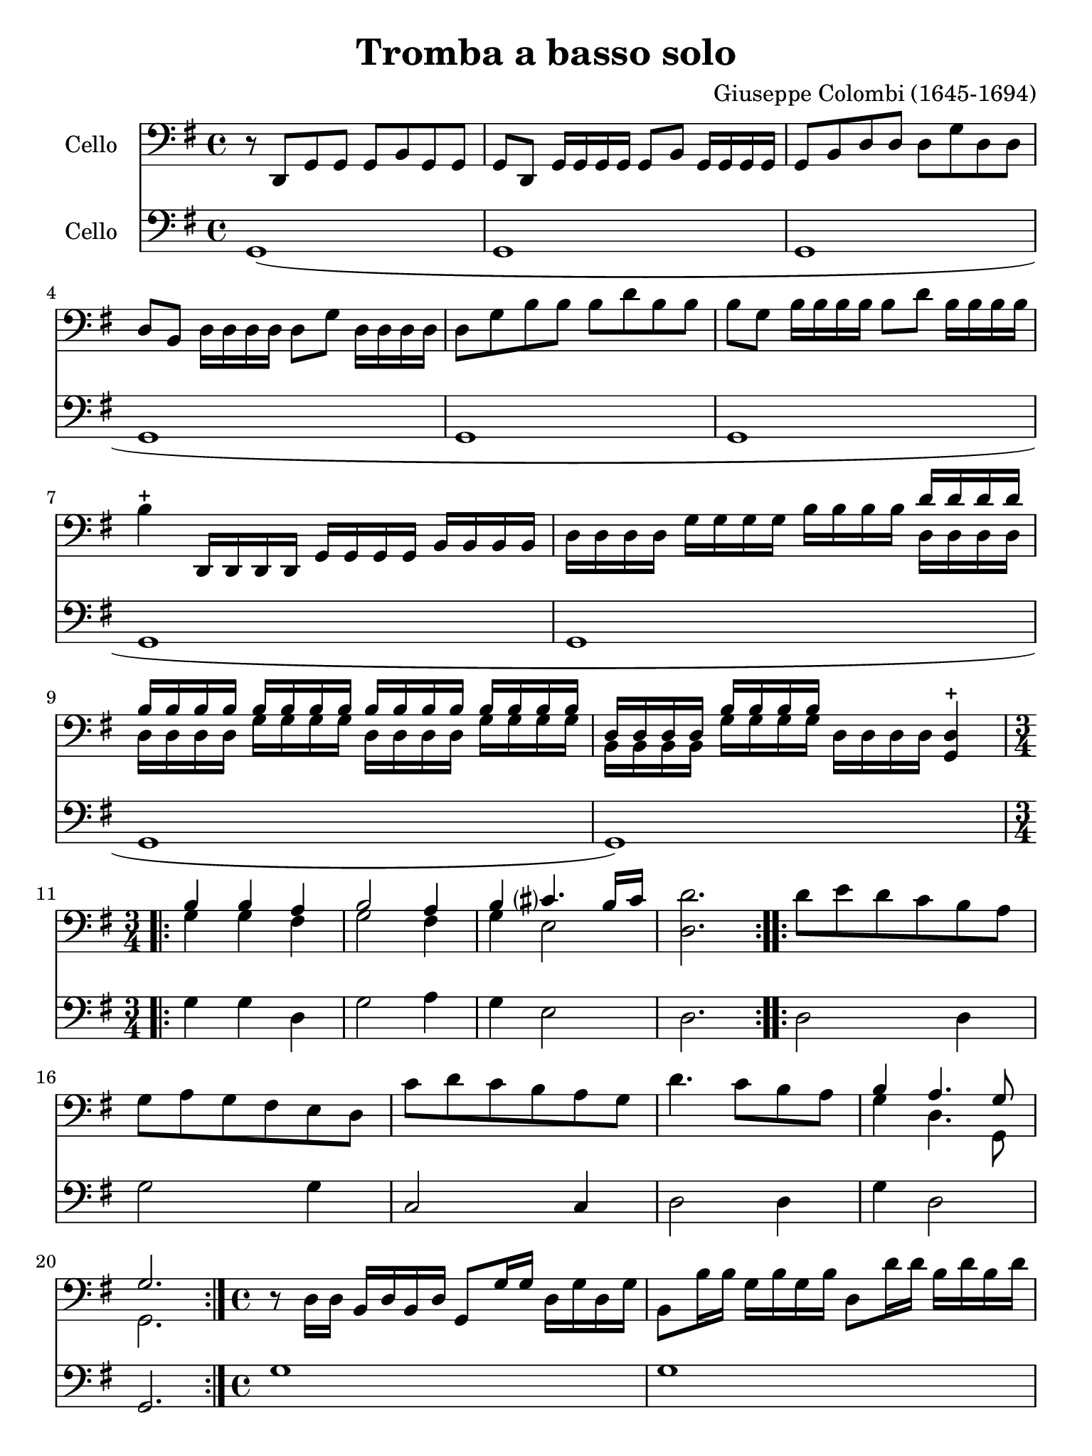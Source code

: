 #(set-global-staff-size 21)

\version "2.18.2"

\header {
  title    = "Tromba a basso solo"
  composer = "Giuseppe Colombi (1645-1694)"
  tagline  = "" %"Transposition de fa majeur"
}

\language "italiano"

% iPad Pro 12.9

\paper {
  paper-width  = 195\mm
  paper-height = 260\mm
}

\score {
  <<
    \new Staff
    \with {instrumentName = #"Cello "}
    {
      \override Hairpin.to-barline = ##f
      \time 4/4
      \key sol \major
      \clef "bass"
        r8 re,8 sol,8 sol,8 sol,8 si,8 sol,8 sol,8                        % 1
        sol,8 re,8 sol,16 sol,16 sol,16 sol,16 sol,8 si,8
        sol,16 sol,16 sol,16 sol,16                                       % 2
        sol,8 si,8 re8 re8 re8 sol8 re8 re8                               % 3
        re8 si,8 re16 re16 re16 re16 re8 sol8 re16 re16 re16 re16         % 4
        re8 sol8 si8 si8 si8 re'8 si8 si8                                 % 5
        si8 sol8 si16 si16 si16 si16 si8 re'8 si16 si16 si16 si16         % 6
        si4-+ re,16 re,16 re,16 re,16 sol,16 sol,16 sol,16 sol,16
        si,16 si,16 si,16 si,16                                           % 7
        re16 re16 re16 re16 sol16 sol16 sol16 sol16
        si16 si16 si16 si16
        <<{re'16 re'16 re'16 re'16}\\
          {re16 re16 re16 re16}>>                                         % 8
        <<{si16 si16 si16 si16}\\
          {re16 re16 re16 re16}>>
        <<{si16 si16 si16 si16}\\
          {sol16 sol16 sol16 sol16}>>
        <<{si16 si16 si16 si16}\\
          {re16 re16 re16 re16}>>
        <<{si16 si16 si16 si16}\\
          {sol16 sol16 sol16 sol16}>>                                     % 9
        <<{re16 re16 re16 re16}\\
          {si,16 si,16 si,16 si,16}>>
        <<{si16 si16 si16 si16}\\
          {sol16 sol16 sol16 sol16}>>
        re16 re16 re16 re16
        <<re4-+ sol,4>>                                                   % 10
       \repeat volta 2 {
        \time 3/4
        <<{si4 si4 la4}\\
          {sol4 sol4 fad4}>>                                              % 11
        <<{si2 la4}\\
          {sol2 fad4}>>                                                   % 12
        <<{si4 dod'?4. si16 dod'16}\\
          {sol4 mi2}>>                                                    % 13
        <<re'2. re2.>>                                                    % 14
      }
      \repeat volta 2 {
        re'8 mi'8 re'8 do'8 si8 la8                                       % 15
        sol8 la8 sol8 fad8 mi8 re8                                        % 16
        do'8 re'8 do'8 si8 la8 sol8                                       % 17
        re'4. do'8 si8 la8                                                % 18
        <<{si4 la4. sol8}\\
          {sol4 re4. sol,8}>>                                             % 19
        <<{sol2.}\\ {sol,2.}>>                                            % 20
      }
      \time 4/4
      r8 re16 re16 si,16 re16 si,16 re16 sol,8 sol16 sol16
      re16 sol16 re16 sol16                                               % 21
      si,8 si16 si16 sol16 si16 sol16 si16 re8 re'16 re'16
      si16 re'16 si16 re'16                                               % 22
      sol8 re'16 mi'16 fad'16 mi'16 fad'16 re'16
      sol'16 re16 mi16 fad16 sol16 la16 si16 do'16                        % 23
      re'8 re'8 re'8 re'8 re'16(mi'16) re'16(do'16)
      si16(do'16) re'16(si16)                                             % 24
      do'16(re'16) do'16(si16) la16(si16) do'16(la16)
      si16(do'16) si16(la16) sol16(la16) si16(sol16)                      % 25
      la16(si16) la16(sol16) fad16(sol16) la16(fad16)
      re'16(mi'16) re'16(do'16) si16(do'16) re'16(si16)                   % 26
      do'16(re'16) do'16(si16) la16(si16) do'16(la16)
      si16(do'16) si16(la16) sol16(la16) si16(sol16)                      % 27
      la16(si16) la16(sol16) fad16(sol16) la16(fad16)
      sol16(re16) mi16(fad16) sol16(re16) si,16(re16)                     % 28
      sol,4. re8 sol8 sol8 la8 sol16 la16                                 % 29
        <<{si4 la8 si16 la16 si8}\\
          {sol4 fad4 sol8 la16 si16}>> la8.-+ sol16                       % 30
      <<{la4.}\\
        {fad4.}>>
      re8 sol8 sol8 la8 sol16 la16                                        % 31
        <<{si4 la8 si16 la16 si8}\\
          {sol4 fad4 sol8 la16 si16}>> la8.-+ sol16                       % 32
      <<{la4.}\\
        {fad4.}>>
      re'8
      <<{la8 si8 do'8 si16 la16}\\
        {fad8 sol8 mi4}>>                                                 % 33
      \time 4/4
      si8 la16 si16
      <<{si4}\\
        {sol8 sol16 la16}>> si8 si8 la8 sol8                              % 34
      re'16 la16 fad16 la16 re8 re'8
      <<{la8 si8 do'8 si16 la16}\\
        {fad4 mi4}>>                                                      % 35
      <<{si8 si16 do'16 re'8 do'16 si16 la8 si8 la8. re16}\\
        {sol4 re4 fad8 sol8 re8. sol,16}>>                                % 36
      <<{re8 si16 do'16 re'8 do'16 si16 la8 si8 la8. re16}\\
        {sol,4 re4 fad8 sol8 re8. sol,16}>>                               % 37
      <<{re4.}\\
        {sol,4.}>>
      re'8
      <<{la8 si8 do'8 si16 la16}\\
        {fad8 sol8 mi4}>>                                                 % 38
      si8 la16 si16
      <<{si4}\\
        {sol8 sol16 la16}>> si8 si8 la8 sol8                              % 39
      re'16 la16 fad16 la16 re8 re'8
      <<{la8 si8 do'8 si16 la16}\\
        {fad4 mi4}>>                                                      % 40
      <<{si8 si16 do'16 re'8 do'16 si16 la8 si8 la8. re16}\\
        {sol4 re4 fad8 sol8 re8. sol,16}>>                                % 41
      <<{re8 si16 do'16 re'8 do'16 si16 la8 si8 la8. re16}\\
        {sol,4 re4 fad8 sol8 re8. sol,16}>>                               % 42
      \cadenzaOn
      <<{re4.}\\
        {sol,4.}>>                                                        % 43
      \cadenzaOff
      \bar "|"
      \set Score.currentBarNumber = #44
      r16 re,16 sol,16 re,16 sol,16 re,16 sol,16 re,16
      sol,16 sol,16 si,16 sol,16 si,16 sol,16 si,16 sol,16                % 44
      re16 si,16 re16 si,16 re16 si,16 re16 si,16
      sol16 re16 sol16 re16 sol16 re16 sol16 re16                         % 45
      si16 sol16 si16 sol16 si16 sol16 si16 sol16
      re'16 si16 re'16 si16 re'16 si16 re'16 si16                         % 46
      sol16 re16 sol16 re16 sol16 re16 sol16 re16
      si,16 si,16 re16 si,16 re16 si,16 re16 si,16                        % 47
      sol,16 re16 sol16 re16 si,16 re16 si,16 re16
      sol,16 re,16 sol,16 re,16 sol,8 sol,8                               % 48
      sol,8 si16 la16 sol16 la16 si16 do'16
      \tuplet 3/2 { re'8 do'8 re'8 }
      \tuplet 3/2 { si8 la8 si8 }                                         % 49
      \tuplet 3/2 { sol8 fad8 sol8 }
      \tuplet 3/2 { si8 la8 si8 }
      \tuplet 3/2 { sol8 fad8 sol8 }
      \tuplet 3/2 { re8 do8 re8 }                                         % 50
      \tuplet 3/2 { sol8 fad8 sol8 }
      \tuplet 3/2 { re8 do8 re8 }
      \tuplet 3/2 { si,8 la,8 si,8 }
      \tuplet 3/2 { re8 do8 re8 }                                         % 51
      \tuplet 3/2 { si,8 la,8 si,8 }
      \tuplet 3/2 { sol8 fad8 sol8 }
      \tuplet 3/2 { re8 do8 re8 }
      \tuplet 3/2 { si8 la8 si8 }                                         % 52
      \tuplet 3/2 { sol8 fad8 sol8 }
      \tuplet 3/2 { re'8 do'8 re'8 }
      \tuplet 3/2 { si8 la8 si8 }
      \tuplet 3/2 { sol8 fad8 sol8 }                                      % 53
      \tuplet 3/2 { re8 do8 re8 }
      \tuplet 3/2 { si,8 la,8 si,8 }
      sol,4
      \tuplet 3/2 { re'8 do'8 re'8 }                                      % 54
      \time 6/8
      si8. la16 sol8 re'8\p do'8 re'8                                     % 55
      si8. la16 sol8 re'8 mi'16 re'16 do'16 si16                          % 56
      <<la4. fad4.>> re'8 do'8 re'8                                       % 57
      si8. la16 sol8 re'8 do'8 re'8                                       % 58
      si8. la16 sol8 re'8 mi'16 re'16 do'16 si16                          % 59
      <<la4. fad4.>> la8 sol8 la8                                         % 60
      <<{si8 la8 si8 dod'?8 si8 dod'?8}\\
        {sol8 fad8 sol8 mi8 mi8 mi8}>>                                    % 61
      <<{re'8[la8]}\\
        {re8[fad8]}>>
      re'16 do'16
      \autoBeamOff
      <<{si16[do'16] la8.[si16]}\\
        {sol16[la16] re8.[sol16]}>>                                       % 62
      \autoBeamOn
      <<{si4.}\\{sol4.}>>
        la8 sol8 la8                                                      % 63
      <<{si8 la8 si8 dod'?8 si8 dod'?8}\\
        {sol8 fad8 sol8 mi8 mi8 mi8}>>                                    % 64
      <<{re'8[la8]}\\
        {re8[fad8]}>>
      re'16 do'16
      \autoBeamOff
      <<{si16[do'16] la8.[si16]}\\
        {sol16[la16] re8.[sol16]}>>                                       % 65
      \autoBeamOn
      <<{si4}\\{sol4}>>
      re'16 do'16
      \autoBeamOff
      <<{si16[do'16] la8.[sol16]}\\
        {sol16[la16] re8.[sol,16]}>>
      \autoBeamOn                                                         % 66
      \cadenzaOn
      <<{sol4.}\\{sol,4.}>>
      \cadenzaOff
      \bar "|."                                                           % 67
    }

    \new Staff
    \with {instrumentName = #"Cello "}
    {
      \override Hairpin.to-barline = ##f
      \time 4/4
      \key sol \major
      \clef "bass"
        sol,1(                                                            % 1
        sol,1                                                             % 2
        sol,1                                                             % 3
        sol,1                                                             % 4
        sol,1                                                             % 5
        sol,1                                                             % 6
        sol,1                                                             % 7
        sol,1                                                             % 8
        sol,1                                                             % 9
        sol,1)                                                            % 10
      \repeat volta 2{
        sol4 sol4 re4                                                     % 11
        sol2 la4                                                          % 12
        sol4 mi2                                                          % 13
        re2.                                                              % 14
      }
      \repeat volta 2 {
        re2 re4                                                           % 15
        sol2 sol4                                                         % 16
        do2 do4                                                           % 17
        re2 re4                                                           % 18
        sol4 re2                                                          % 19
        sol,2.                                                            % 20
      }
      sol1                                                                % 21
      sol1                                                                % 22
      sol1                                                                % 23
      sol1                                                                % 24
      sol1                                                                % 25
      sol1                                                                % 26
      sol1                                                                % 27
      sol1                                                                % 28
      sol4. sol8 sol4 fad4                                                % 29
      sol4 re4 sol4 sol,4                                                 % 30
      re4. sol8 sol4 fad4                                                 % 31
      sol4 re4 sol4 sol,4                                                 % 32
      re4. re8 re4 mi8 fad8                                               % 33
      sol4 mi8 fad8 sol4 sol,4                                            % 34
      re2 fad4 mi8 fad8                                                   % 35
      sol4 re4 re8 sol8 re4                                               % 36
      sol,8 sol8 re4 re8 sol8 re4                                         % 37
      sol,4. re8 re4 mi8 fad8                                             % 38
      sol4 mi8 fad8 sol4 sol,4                                            % 39
      re2 fad4 mi8 fad8                                                   % 40
      sol4 re4 re8 sol8 re4                                               % 41
      sol,8 sol8 re4 re8 sol8 re4                                         % 42
      \cadenzaOn
      sol,4.                                                              % 43
      \cadenzaOff
      \bar "|"
      sol1                                                                % 44
      sol,1                                                               % 45
      sol1                                                                % 46
      sol1                                                                % 47
      sol,1                                                               % 48
      sol,1                                                               % 49
      sol1                                                                % 50
      sol,1                                                               % 51
      sol1                                                                % 52
      sol1                                                                % 53
      sol,2.
      \tuplet 3/2 { sol8 la8 si8 }                                        % 54
      \time 6/8
      sol8. fad16 mi8 sol8\p la8 si8                                      % 55
      sol8. fad16 mi8 sol8 do4                                            % 56
      re4. sol8 la8 si8                                                   % 57
      sol8. fad16 mi8 sol8 la8 si8                                        % 58
      sol8. fad16 mi8 sol8 do4                                            % 59
      re4. re4 re8                                                        % 60
      sol8 fad8 sol8 mi4 mi8                                              % 61
      re4 re8 sol8 re4                                                    % 62
      sol,4. re4 re8                                                      % 63
      sol8 fad8 sol8 mi4 mi8                                              % 64
      re4 re8 sol8 re4                                                    % 65
      sol,4 re8 sol8 re4                                                  % 66
      \cadenzaOn
      sol,4.
      \cadenzaOff
      \bar "|."                                                           % 67
    }
  >>
}
